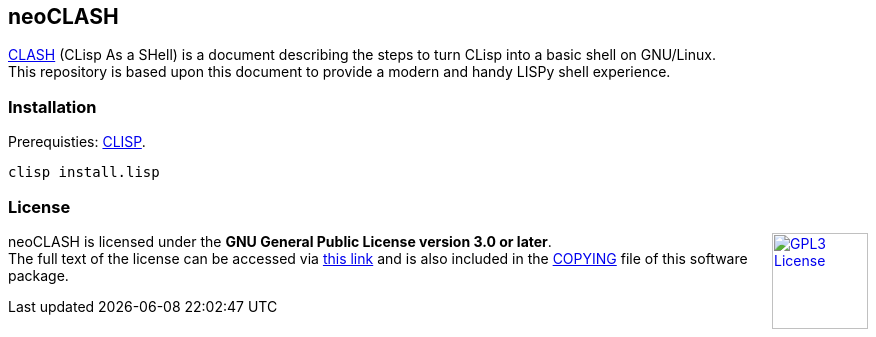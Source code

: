 == neoCLASH

link:https://clisp.sourceforge.io/clash.html[CLASH] (CLisp As a SHell) is a 
document describing the steps to turn CLisp into a basic shell on GNU/Linux. +
This repository is based upon this document to provide a modern and handy
LISPy shell experience.

=== Installation

Prerequisties: link:https://clisp.sourceforge.io/[+CLISP+].

[source,bash]
----
clisp install.lisp
----

=== License

++++
<a href="https://www.gnu.org/licenses/gpl-3.0.en.html">
<img align="right" height="96" alt="GPL3 License" src="https://www.gnu.org/graphics/gplv3-with-text-136x68.png" />
</a>
++++

neoCLASH is licensed under the *GNU General Public License version 3.0 or later*. +
The full text of the license can be accessed via 
link:https://www.gnu.org/licenses/gpl-3.0-standalone.html[this link] 
and is also included in the link:COPYING[COPYING] file of this software package.
